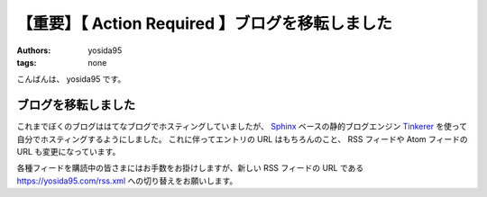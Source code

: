 【重要】【 Action Required 】ブログを移転しました
=================================================

:authors: yosida95
:tags: none

こんばんは、 yosida95 です。

ブログを移転しました
--------------------

これまでぼくのブログははてなブログでホスティングしていましたが、 `Sphinx <http://www.sphinx-doc.org/en/stable/>`__ ベースの静的ブログエンジン `Tinkerer <http://tinkerer.me/>`__ を使って自分でホスティングするようにしました。
これに伴ってエントリの URL はもちろんのこと、 RSS フィードや Atom フィードの URL も変更になっています。

各種フィードを購読中の皆さまにはお手数をお掛けしますが、新しい RSS フィードの URL である https://yosida95.com/rss.xml への切り替えをお願いします。
